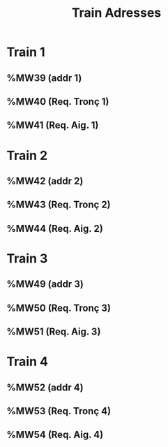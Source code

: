 #+title: Train Adresses

* Train 1
** %MW39 (addr 1)
** %MW40 (Req. Tronç 1)
** %MW41 (Req. Aig. 1)

* Train 2
** %MW42 (addr 2)
** %MW43 (Req. Tronç 2)
** %MW44 (Req. Aig. 2)

* Train 3
** %MW49 (addr 3)
** %MW50 (Req. Tronç 3)
** %MW51 (Req. Aig. 3)

* Train 4
** %MW52 (addr 4)
** %MW53 (Req. Tronç 4)
** %MW54 (Req. Aig. 4)
